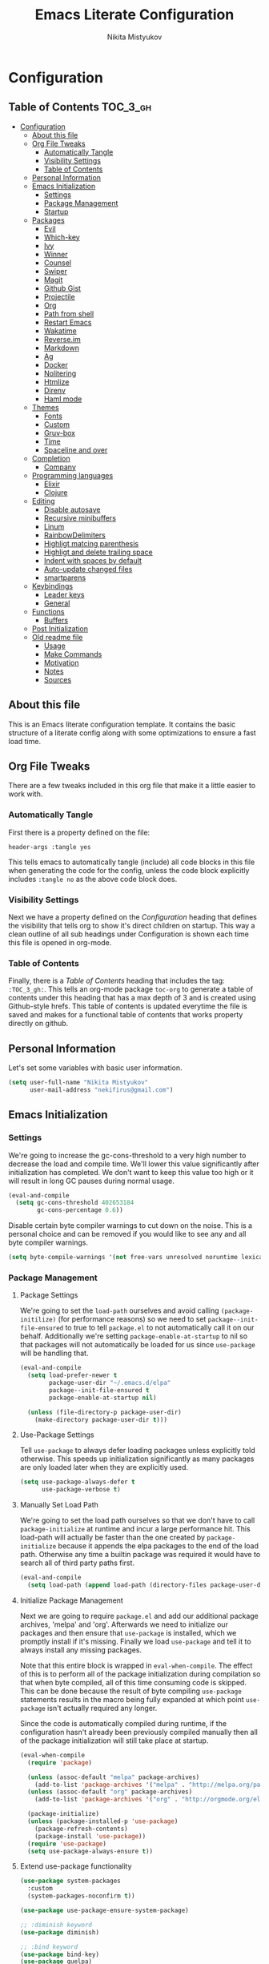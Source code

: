 #+TITLE: Emacs Literate Configuration
#+Author: Nikita Mistyukov
#+PROPERTY: header-args :tangle yes

* Configuration
:PROPERTIES:
:VISIBILITY: children
:END:

** Table of Contents :TOC_3_gh:
- [[#configuration][Configuration]]
  - [[#about-this-file][About this file]]
  - [[#org-file-tweaks][Org File Tweaks]]
    - [[#automatically-tangle][Automatically Tangle]]
    - [[#visibility-settings][Visibility Settings]]
    - [[#table-of-contents][Table of Contents]]
  - [[#personal-information][Personal Information]]
  - [[#emacs-initialization][Emacs Initialization]]
    - [[#settings][Settings]]
    - [[#package-management][Package Management]]
    - [[#startup][Startup]]
  - [[#packages][Packages]]
    - [[#evil][Evil]]
    - [[#which-key][Which-key]]
    - [[#ivy][Ivy]]
    - [[#winner][Winner]]
    - [[#counsel][Counsel]]
    - [[#swiper][Swiper]]
    - [[#magit][Magit]]
    - [[#github-gist][Github Gist]]
    - [[#projectile][Projectile]]
    - [[#org][Org]]
    - [[#path-from-shell][Path from shell]]
    - [[#restart-emacs][Restart Emacs]]
    - [[#wakatime][Wakatime]]
    - [[#reverseim][Reverse.im]]
    - [[#markdown][Markdown]]
    - [[#ag][Ag]]
    - [[#docker][Docker]]
    - [[#nolitering][Nolitering]]
    - [[#htmlize][Htmlize]]
    - [[#direnv][Direnv]]
    - [[#haml-mode][Haml mode]]
  - [[#themes][Themes]]
    - [[#fonts][Fonts]]
    - [[#custom][Custom]]
    - [[#gruv-box][Gruv-box]]
    - [[#time][Time]]
    - [[#spaceline-and-over][Spaceline and over]]
  - [[#completion][Completion]]
    - [[#company][Company]]
  - [[#programming-languages][Programming languages]]
    - [[#elixir][Elixir]]
    - [[#clojure][Clojure]]
  - [[#editing][Editing]]
    - [[#disable-autosave][Disable autosave]]
    - [[#recursive-minibuffers][Recursive minibuffers]]
    - [[#linum][Linum]]
    - [[#rainbowdelimiters][RainbowDelimiters]]
    - [[#highligt-matcing-parenthesis][Highligt matcing parenthesis]]
    - [[#highligt-and-delete-trailing-space][Highligt and delete trailing space]]
    - [[#indent-with-spaces-by-default][Indent with spaces by default]]
    - [[#auto-update-changed-files][Auto-update changed files]]
    - [[#smartparens][smartparens]]
  - [[#keybindings][Keybindings]]
    - [[#leader-keys][Leader keys]]
    - [[#general][General]]
  - [[#functions][Functions]]
    - [[#buffers][Buffers]]
  - [[#post-initialization][Post Initialization]]
  - [[#old-readme-file][Old readme file]]
    - [[#usage][Usage]]
    - [[#make-commands][Make Commands]]
    - [[#motivation][Motivation]]
    - [[#notes][Notes]]
    - [[#sources][Sources]]

** About this file
This is an Emacs literate configuration template. It contains the basic structure
of a literate config along with some optimizations to ensure a fast load time.

** Org File Tweaks
There are a few tweaks included in this org file that make it a little easier to
work with.

*** Automatically Tangle
First there is a property defined on the file:

#+BEGIN_SRC :tangle no
header-args :tangle yes
#+END_SRC

This tells emacs to automatically tangle (include) all code blocks in this file when
generating the code for the config, unless the code block explicitly includes
=:tangle no= as the above code block does.

*** Visibility Settings
Next we have a property defined on the [[Configuration][Configuration]] heading that defines the visibility
that tells org to show it's direct children on startup. This way a clean outline of all
sub headings under Configuration is shown each time this file is opened in org-mode.

*** Table of Contents
Finally, there is a [[Table of Contents][Table of Contents]] heading that includes the tag: =:TOC_3_gh:=. This
tells an org-mode package =toc-org= to generate a table of contents under this heading
that has a max depth of 3 and is created using Github-style hrefs. This table of contents
is updated everytime the file is saved and makes for a functional table of contents that
works property directly on github.

** Personal Information
Let's set some variables with basic user information.

#+BEGIN_SRC emacs-lisp
(setq user-full-name "Nikita Mistyukov"
      user-mail-address "nekifirus@gmail.com")
#+END_SRC

** Emacs Initialization
*** Settings
We're going to increase the gc-cons-threshold to a very high number to decrease the load and compile time.
We'll lower this value significantly after initialization has completed. We don't want to keep this value
too high or it will result in long GC pauses during normal usage.

#+BEGIN_SRC emacs-lisp
(eval-and-compile
  (setq gc-cons-threshold 402653184
        gc-cons-percentage 0.6))
#+END_SRC

Disable certain byte compiler warnings to cut down on the noise. This is a personal choice and can be removed
if you would like to see any and all byte compiler warnings.

#+BEGIN_SRC emacs-lisp
(setq byte-compile-warnings '(not free-vars unresolved noruntime lexical make-local))
#+END_SRC

*** Package Management

**** Package Settings
We're going to set the =load-path= ourselves and avoid calling =(package-initilize)= (for
performance reasons) so we need to set =package--init-file-ensured= to true to tell =package.el=
to not automatically call it on our behalf. Additionally we're setting
=package-enable-at-startup= to nil so that packages will not automatically be loaded for us since
=use-package= will be handling that.

#+BEGIN_SRC emacs-lisp
  (eval-and-compile
    (setq load-prefer-newer t
          package-user-dir "~/.emacs.d/elpa"
          package--init-file-ensured t
          package-enable-at-startup nil)

    (unless (file-directory-p package-user-dir)
      (make-directory package-user-dir t)))
#+END_SRC

**** Use-Package Settings
Tell =use-package= to always defer loading packages unless explicitly told otherwise. This speeds up
initialization significantly as many packages are only loaded later when they are explicitly used.

#+BEGIN_SRC emacs-lisp
  (setq use-package-always-defer t
        use-package-verbose t)
#+END_SRC

**** Manually Set Load Path
We're going to set the load path ourselves so that we don't have to call =package-initialize= at
runtime and incur a large performance hit. This load-path will actually be faster than the one
created by =package-initialize= because it appends the elpa packages to the end of the load path.
Otherwise any time a builtin package was required it would have to search all of third party paths
first.

#+BEGIN_SRC emacs-lisp
  (eval-and-compile
    (setq load-path (append load-path (directory-files package-user-dir t "^[^.]" t))))
#+END_SRC

**** Initialize Package Management
Next we are going to require =package.el= and add our additional package archives, 'melpa' and 'org'.
Afterwards we need to initialize our packages and then ensure that =use-package= is installed, which
we promptly install if it's missing. Finally we load =use-package= and tell it to always install any
missing packages.

Note that this entire block is wrapped in =eval-when-compile=. The effect of this is to perform all
of the package initialization during compilation so that when byte compiled, all of this time consuming
code is skipped. This can be done because the result of byte compiling =use-package= statements results
in the macro being fully expanded at which point =use-package= isn't actually required any longer.

Since the code is automatically compiled during runtime, if the configuration hasn't already been
previously compiled manually then all of the package initialization will still take place at startup.

#+BEGIN_SRC emacs-lisp
  (eval-when-compile
    (require 'package)

    (unless (assoc-default "melpa" package-archives)
      (add-to-list 'package-archives '("melpa" . "http://melpa.org/packages/") t))
    (unless (assoc-default "org" package-archives)
      (add-to-list 'package-archives '("org" . "http://orgmode.org/elpa/") t))

    (package-initialize)
    (unless (package-installed-p 'use-package)
      (package-refresh-contents)
      (package-install 'use-package))
    (require 'use-package)
    (setq use-package-always-ensure t))
#+END_SRC
**** Extend use-package functionality
#+BEGIN_SRC emacs-lisp
(use-package system-packages
  :custom
  (system-packages-noconfirm t))

(use-package use-package-ensure-system-package)

;; :diminish keyword
(use-package diminish)

;; :bind keyword
(use-package bind-key)
(use-package quelpa)
(use-package quelpa-use-package)
#+END_SRC
*** Startup
**** Minimal GUI
Remove unnecessary GUI elements: menu-bar, tool-bar, and scroll-bar.
#+BEGIN_SRC emacs-lisp
(if (fboundp 'menu-bar-mode) (menu-bar-mode -1))
(if (fboundp 'tool-bar-mode) (tool-bar-mode -1))
(if (fboundp 'scroll-bar-mode) (scroll-bar-mode -1))
#+END_SRC
**** Scratch buffer
#+BEGIN_SRC emacs-lisp
(setq initial-scratch-message (format ";; Scratch buffer - started on %s\n\n" (current-time-string)))
#+END_SRC

**** Disable bip
#+BEGIN_SRC emacs-lisp
(setq ring-bell-function 'ignore)
#+END_SRC
**** Disable startup message
#+BEGIN_SRC emacs-lisp
(setq inhibit-startup-message t)
#+END_SRC
**** Just use ‘y’ or ‘n’ instead of ‘yes’ or ‘no’
#+BEGIN_SRC emacs-lisp
(fset 'yes-or-no-p 'y-or-n-p)
#+END_SRC

**** Start maximized
     TODO this is not working(
    #+BEGIN_SRC emacs-list
   (add-hook 'window-setup-hook 'toggle-frame-maximized t)
    #+END_SRC
** Packages
*** Evil
Install, automatically load, and enable evil. It's like vim, but better!

#+BEGIN_SRC emacs-lisp
  (use-package evil
    :ensure t
    :init
    (setq evil-want-integration nil)
    :config
    (evil-mode 1))

  (use-package evil-collection
    :after evil
    :ensure t
    :custom (evil-collection-company-use-tng nil)
    :config (evil-collection-init))

  (use-package evil-magit
    :ensure t
    :after magit
    :init (setq evil-magit-want-horizontal-movement t))

  (use-package evil-commentary
    :ensure t
    :config (evil-commentary-mode 1))

  (use-package evil-goggles
    :ensure t
    :config (progn
              (setq evil-goggles-duration 0.1)
              (evil-goggles-mode 1)
              (evil-goggles-use-diff-faces)))

  (use-package evil-matchit
    :ensure t
    :config (global-evil-matchit-mode 1))
#+END_SRC
**** Disable evil in some modes
  #+BEGIN_SRC emacs-lisp
   (evil-set-initial-state 'help-mode 'emacs)
  #+END_SRC
*** Which-key
Shows keybindings

#+BEGIN_SRC emacs-lisp
(use-package which-key
  ;:diminish which-key-mode
  :config
  (setq which-key-sort-order #'which-key-prefix-then-key-order
        which-key-sort-uppercase-first nil
        which-key-add-column-padding 1
        which-key-max-display-columns nil
        which-key-min-display-lines 5)
  (which-key-mode))
#+END_SRC

*** Ivy
Generic completion frontend that's just awesome! Let's install and enable it.

#+BEGIN_SRC emacs-lisp
(use-package ivy
  :diminish (ivy-mode . "")
  :demand t
  :config
  (ivy-mode 1)
;; add ‘recentf-mode’ and bookmarks to ‘ivy-switch-buffer’.
  (setq ivy-use-virtual-buffers t)
  ;; number of result lines to display
  (setq ivy-height 10)
  ;; does not count candidates
  (setq ivy-count-format "")
  ;; no regexp by default
  (setq ivy-initial-inputs-alist nil)
  ;; configure regexp engine.
  (setq ivy-re-builders-alist
	;; allow input not in order
        '((t   . ivy--regex-plus))))
#+END_SRC
*** Winner
#+BEGIN_SRC emacs-lisp
(use-package winner
  :diminish winner-mode
  :init
  (winner-mode))
#+END_SRC
*** Counsel
Counsel allows us to utilize ivy by replacing many built-in and common functions
with richer versions. Let's install it!

#+BEGIN_SRC emacs-lisp
(use-package counsel-projectile
  :after counsel projectile
  :config
  (counsel-projectile-mode))

(use-package counsel
  :demand t)
#+END_SRC

*** Swiper
Swiper is an awesome searching utility with a quick preview. Let's install it and
load it when =swiper= or =swiper-all= is called.

#+BEGIN_SRC emacs-lisp
(use-package swiper
  :commands (swiper swiper-all))
#+END_SRC

*** Magit
The magical git client. Let's load magit only when one of the several entry pont
functions we invoke regularly outside of magit is called.

#+BEGIN_SRC emacs-lisp
(use-package magit
  :commands (magit-status magit-blame magit-log-buffer-file magit-log-all))

(use-package gitignore-mode
  :mode "/\\.gitignore$")

(use-package diff-hl
  :ensure t
  ;; Integrate with Magit and highlight changed files in the fringe of dired
  :hook ((magit-post-refresh . diff-hl-magit-post-refresh))
  :config (global-diff-hl-mode 1))

;(use-package magithub
;  :after magit
;  :config
;  (magithub-feature-autoinject t)
;  (setq magithub-clone-default-directory "~/projects/github"))
#+END_SRC

*** Github Gist
#+BEGIN_SRC emacs-lisp
(use-package gist
:ensure t)
#+END_SRC

*** Projectile
Projectile is a quick and easy project management package that "just works". We're
going to install it and make sure it's loaded immediately.

#+BEGIN_SRC emacs-lisp
(use-package projectile
  :diminish projectile-mode
  :demand t
  :config
  (define-key projectile-mode-map (kbd "C-c p") 'projectile-command-map)
  (projectile-mode +1)
  :custom
  (projectile-completion-system 'ivy))
#+END_SRC

*** Org
**** Latest version
   #   Let's include a newer version of org-mode than the one that is
   # built in. We're going to manually remove the org directories from
   # the load path, to ensure the version we want is prioritized
   # instead.

   # #+BEGIN_SRC emacs-lisp
   # (use-package org
   #   :ensure org-plus-contrib
   #   :pin org
   #   :defer t)

   # ;; Ensure ELPA org is prioritized above built-in org.
   # (require 'cl)
   # (setq load-path (remove-if (lambda (x) (string-match-p "org$" x)) load-path))
   # #+END_SRC

**** toc-org
Let's install and load the =toc-org= package after org mode is loaded. This is the package that automatically generates an up to date table of contents for us.

      #+BEGIN_SRC emacs-lisp
      (use-package toc-org
        :after org
        :init (add-hook 'org-mode-hook #'toc-org-enable))
      #+END_SRC

**** calendar
 #+BEGIN_SRC emacs-lisp
   (use-package calendar
  :ensure nil
  :custom
  (calendar-week-start-day 1))
 #+END_SRC
**** Capture
 #+BEGIN_SRC emacs-lisp
 (setq org-default-notes-file "~/org/default.org")
 (define-key global-map "\C-cc" 'counsel-org-capture)
 #+END_SRC
**** Agenda
 #+BEGIN_SRC emacs-lisp
(setq org-agenda-files '("~/org"))
(global-set-key "\C-ca" 'org-agenda)
 #+END_SRC
**** Refile
#+BEGIN_SRC emacs-lisp
(setq org-refile-targets '((nil :maxlevel . 9)
  (org-agenda-files :maxlevel . 9)))
#+END_SRC

*** Path from shell
 #+BEGIN_SRC emacs-lisp
 (use-package exec-path-from-shell
   :ensure t
   :config (when (memq window-system '(mac ns))
	     (exec-path-from-shell-initialize)))
 #+END_SRC
*** Restart Emacs
#+BEGIN_SRC emacs-lisp
(use-package restart-emacs
    :commands (restart-emacs))
#+END_SRC
*** Wakatime
#+BEGIN_SRC emacs-lisp
(use-package wakatime-mode :ensure t :demand t
  :config (global-wakatime-mode))
#+END_SRC
*** [[https://github.com/a13/reverse-im.el][Reverse.im]]
This is beatiful thing for users with non-latin kbd layouts
#+BEGIN_SRC emacs-lisp
(use-package reverse-im
  :config
  (add-to-list 'reverse-im-modifiers 'super)
  (add-to-list 'reverse-im-input-methods "russian-computer")
  (reverse-im-mode t))
#+END_SRC
*** Markdown
#+BEGIN_SRC emacs-lisp
(use-package markdown-mode
  :ensure t
  :commands (markdown-mode gfm-mode)
  :mode (("README\\.md\\'" . gfm-mode)
         ("\\.md\\'" . markdown-mode)
         ("\\.markdown\\'" . markdown-mode))
  :init (setq markdown-command "multimarkdown"))
#+END_SRC
*** Ag
#+BEGIN_SRC emacs-lisp
(use-package ag
  :ensure-system-package (ag . silversearcher-ag)
  :custom
  (ag-highlight-search t "Highlight the current search term."))
#+END_SRC
*** Docker

Copypasted from a13
#+BEGIN_SRC emacs-lisp
(use-package docker
  :ensure t
  :bind
  (:map mode-specific-map
        ("d" . docker)))

;; not sure if these two should be here
(use-package dockerfile-mode
  :mode "Dockerfile\\'")

(use-package docker-compose-mode)
#+END_SRC
*** Nolitering
    Beatiful feature from Wiedzmin config. Save all emacs package's files in data dir
#+BEGIN_SRC emacs-lisp
(use-package no-littering
  :ensure t
  :custom
  (no-littering-var-directory (expand-file-name "data/" user-emacs-directory)))
#+END_SRC
*** Htmlize
#+BEGIN_SRC emacs-lisp
(use-package htmlize)

#+END_SRC
*** Direnv
    How I lived without it?
    #+BEGIN_SRC emacs-lisp
    (use-package direnv
      :config
      (direnv-mode))
    #+END_SRC
*** Haml mode
#+BEGIN_SRC emacs-lisp
(use-package haml-mode)
#+END_SRC
** Themes
This section for themes and colors
*** Fonts
From a13/.emacs.d
#+BEGIN_SRC emacs-lisp
(use-package faces
  :ensure nil
  :defer t
  :custom
  (face-font-family-alternatives '(("Consolas" "Monaco" "Monospace")))
  :config
  (set-face-attribute 'default
                      nil
                      :family (caar face-font-family-alternatives)
                      :weight 'regular
                      :width 'semi-condensed
                      ;; (/ (* 19 (display-pixel-height)) (display-mm-height))
                      :height (if (> (display-pixel-height) 1079) 120 160))
  (set-fontset-font "fontset-default" 'cyrillic
                    (font-spec :registry "iso10646-1" :script 'cyrillic)))
#+END_SRC
*** Custom
#+BEGIN_SRC emacs-lisp
(use-package custom
  :ensure nil
  :custom
  (custom-safe-themes t))
#+END_SRC

*** Gruv-box
#+BEGIN_SRC emacs-lisp
(use-package gruvbox-theme
  :config
  (load-theme 'gruvbox-dark-medium))
#+END_SRC
*** Time
#+BEGIN_SRC emacs-lisp
(use-package time
  :ensure nil
  :custom
  (display-time-default-load-average nil)
  (display-time-24hr-format t)
  :config
  (display-time-mode t))
#+END_SRC
*** Spaceline and over
#+BEGIN_SRC emacs-lisp
(use-package spaceline
  :config
  (require 'spaceline-config)
  (spaceline-spacemacs-theme))

(use-package all-the-icons
  :config
  (add-to-list
   'all-the-icons-mode-icon-alist
   '(package-menu-mode all-the-icons-octicon "package" :v-adjust 0.0)))

(use-package all-the-icons-dired
  :hook
  (dired-mode . all-the-icons-dired-mode))

(use-package spaceline-all-the-icons
  :after spaceline
  :config
  (spaceline-all-the-icons-theme)
  (spaceline-all-the-icons--setup-package-updates)
  (spaceline-all-the-icons--setup-git-ahead))

(use-package all-the-icons-ivy
  :after ivy projectile
  :custom
  (all-the-icons-ivy-buffer-commands '() "Don't use for buffers.")
  :config
  (all-the-icons-ivy-setup))
#+END_SRC
** Completion
*** Company
#+BEGIN_SRC emacs-lisp
(use-package company
  :ensure t
  :diminish company-mode
  :config
  (global-company-mode)
  (setq company-tooltip-limit 10)
  (setq company-dabbrev-downcase 0)
  (setq company-idle-delay 0)
  (setq company-echo-delay 0)
  (setq company-minimum-prefix-length 2)
  (setq company-require-match nil)
  (setq company-selection-wrap-around t)
  (setq company-tooltip-align-annotations t)
  ;; (setq company-tooltip-flip-when-above t)
  (setq company-transformers '(company-sort-by-occurrence)) ; weight by frequency
  (define-key company-active-map [tab] 'company-complete-common-or-cycle)
  (define-key company-active-map (kbd "TAB") 'company-complete-common-or-cycle)
  (define-key company-active-map (kbd "TAB") 'company-complete-common-or-cycle)
  (use-package company-statistics
    :ensure t
    :config
    (add-hook 'after-init-hook 'company-statistics-mode)))
#+END_SRC

** Programming languages
*** Elixir
#+BEGIN_SRC emacs-lisp
  ;; Set up the basic Elixir mode.

  (use-package elixir-mode
    :commands elixir-mode
    :mode (("\\.ex\\'" . elixir-mode)
           ("\\.exs\\'" . elixir-mode))
    :config
    (add-hook 'elixir-mode-hook 'alchemist-mode)
    ;; (add-hook 'elixir-mode-hook
    ;;         (lambda () (add-hook 'before-save-hook 'elixir-format nil t)))
    )

  ;; Alchemist offers integration with the Mix tool.
  (use-package alchemist
    :commands alchemist-mode)
  (add-hook 'alchemist-test-report-mode-hook 'auto-fill-mode)
#+END_SRC

*** Clojure
#+BEGIN_SRC emacs-lisp
(use-package clojure-mode)
(use-package clojure-mode-extra-font-locking)
(use-package clojure-snippets)
(use-package cider)

#+END_SRC
** Editing
The section for good tools for editing text and code
*** Disable autosave
#+BEGIN_SRC emacs-lisp
(setq-default auto-save-default nil
              create-lockfiles nil
              make-backup-files nil)
#+END_SRC
*** Recursive minibuffers
(enable-recursive-minibuffers t)
*** Linum
    try to disable linum.
#+BEGIN_SRC emacs-lisp
  ;; (global-linum-mode 1)
#+END_SRC
*** RainbowDelimiters
#+BEGIN_SRC emacs-lisp
(use-package rainbow-delimiters
  :commands (rainbow-delimiters-mode)
  :init
  (add-hook 'prog-mode-hook #'rainbow-delimiters-mode))

(use-package rainbow-identifiers
  :hook
  (prog-mode . rainbow-identifiers-mode))

(use-package rainbow-mode
  :diminish rainbow-mode
  :hook prog-mode)
#+END_SRC
*** Highligt matcing parenthesis
#+BEGIN_SRC emacs-lisp
 (custom-set-variables '(show-paren-delay 0.0))
 (show-paren-mode t)
#+END_SRC
*** Highligt and delete trailing space
#+BEGIN_SRC emacs-lisp
(defun my/buf-show-trailing-whitespace ()
  (interactive)
  (setq show-trailing-whitespace t))
(add-hook 'prog-mode-hook #'my/buf-show-trailing-whitespace)
(custom-set-faces '(trailing-whitespace ((t (:background "dim gray")))))
(add-hook 'write-file-hooks 'delete-trailing-whitespace)
#+END_SRC
*** Indent with spaces by default
#+BEGIN_SRC emacs-lisp
(setq-default indent-tabs-mode nil)
#+END_SRC
*** Auto-update changed files
#+BEGIN_SRC emacs-lisp
(global-auto-revert-mode t)
#+END_SRC
*** smartparens

Auto-close delimiters and blocks as you type.

#+BEGIN_SRC emacs-lisp
(use-package smartparens
  :demand t
  :config
  (setq sp-autowrap-region nil) ; let evil-surround handle this

  (require 'smartparens-config)

  ;; disable smartparens in evil-mode's replace state (they conflict)
  (add-hook 'evil-replace-state-entry-hook #'turn-off-smartparens-mode)
  (add-hook 'evil-replace-state-exit-hook  #'turn-on-smartparens-mode)

  (sp-local-pair '(xml-mode nxml-mode php-mode) "<!--" "-->"
                 :post-handlers '(("| " "SPC")))

  ;; disable global pairing for `
  (sp-pair "`" nil :actions :rem)

  (smartparens-global-mode))
#+END_SRC
** Keybindings
*** Leader keys
#+BEGIN_SRC emacs-lisp
(eval-and-compile
  (defvar my-leader-key "SPC"
    "The leader prefix key, for global commands.")

  (defvar my-localleader-key "SPC m"
    "The localleader prefix key, for major-mode specific commands."))
#+END_SRC
*** General
#+BEGIN_SRC emacs-lisp
  (use-package general :ensure t
    :config
    (general-evil-setup t)

    (general-define-key
     :states '(normal visual insert emacs)
     :prefix "SPC"
     :non-normal-prefix "C-SPC"

      ;; simple command
      "/"   'swiper
      "TAB" '(switch-to-prev-buffer :which-key "prev buffer")
      "SPC" 'counsel-M-x

      ;; Applications
      "a" '(:ignore t :which-key "Applications")
      "ar" 'ranger
      "ad" 'dired

      ;; Buffers
      "b" '(:ignore t :which-key "Buffers")
      "bn" 'evil-buffer-new
      "bb" 'ivy-switch-buffer
      "bd" 'kill-this-buffer
      "bo" 'kill-over-buffers

      ;; Windows
      "w" '(:ignore t :which-key "Windows")
      "wo" 'other-window
      "wh" 'evil-window-left
      "wH" 'evil-window-move-far-left
      "wj" 'evil-window-down
      "wJ" 'evil-window-move-very-bottom
      "wk" 'evil-window-up
      "wK" 'evil-window-very-top
      "wl" 'evil-window-right
      "wL" 'evil-window-move-far-right
      "ws" 'evil-window-split
      "wv" 'evil-window-vsplit
      "ww" 'evil-window-next
      "wW" 'evil-window-prev
      "wd" 'delete-window
      "wm" 'delete-other-windows
      "wu" 'winner-undo
      "wr" 'winner-redo

      ;; Files
      "f" '(:ignore t :which-key "Files")
      "ff" 'counsel-find-file
      "fs" 'save-buffer

      ;; Magit
      "g" '(:ignore t :which-key "Git")
      "gs" 'magit-status

      ; Projectile
      "p" '(:ignore t :which-key "Projectile")
      "pp" 'projectile-switch-project
      "pT" 'projectile-test-project
      "pf" 'counsel-projectile

      ;; Search
      "s" '(:ignore t :which-key "Search")
      "sb" 'counsel-bookmark
      "sd" 'counsel-dired-jump
      "sh" 'counsel-command-history
      "si" 'counsel-imenu
      "sl" 'counsel-locate
      "sr" 'counsel-recentf
      "ss" 'counsel-ag
      "sv" 'counsel-set-variable

      ;; Quit
      "q" '(:ignore t :which-key "Quit")
      "qr" 'restart-emacs
      "qq" 'kill-emacs))

#+END_SRC

** Functions
*** Buffers
**** Kill other buffers
#+BEGIN_SRC emacs-lisp
(defun kill-other-buffers ()
      "Kill all other buffers."
      (interactive)
      (mapc 'kill-buffer (delq (current-buffer) (buffer-list))))
#+END_SRC
** Post Initialization
Let's lower our GC thresholds back down to a sane level.

#+BEGIN_SRC emacs-lisp
(setq gc-cons-threshold 16777216
      gc-cons-percentage 0.1)
#+END_SRC

** Old readme file
I'm get template from starter kit and save it here

Emacs Literate Starter
======================

This is a simple starter template that provides everything needed to begin writing a literate
configuration for Emacs. It includes several optimizations that ensures that the config is
loaded very quickly. It benefits heavily from being byte compiled.


*** Usage

Install

    git clone https://github.com/gilbertw1/emacs-literate-starter.git ~/.emacs.d

Compile (not required, but recommended)

    cd ~/.emacs.d
    make compile

Run

    emacs


*** Make Commands

**clean**: Delete compiled files

    make clean

**compile**: Byte compile for performance (Recompile required when new changes are made)

    make compile


*** Motivation

When I got started with my own literate configuration I had a difficult time figuring out
exactly what I needed to do to create and load it properly. While not being overly difficult
and having a large number of examples available, I still found it a bit challenging to get
a literate configuration up and running initially.

Additionally, once I got started with my own literate configuration running it was much slower
to load than I was used to. After a fair bit of research I was able to find a number of ways to
speed up the load time of Emacs significantly. As a result, I'd like to pass on these optimizations
to others and save them a similar amount of time and experiementation.


*** Notes
**** Configuration can be run without being byte compiled first, but will load slower as a result.
**** If configuration has been byte compiled then recompilation is required to pick up new config changes.

*** Sources
A majority of the optimizations used in this config were sourced from:

**** https://github.com/hlissner/doom-emacs
**** https://github.com/nilcons/emacs-use-package-fast
**** https://www.reddit.com/r/emacs/comments/3kqt6e/2_easy_little_known_steps_to_speed_up_emacs_start/
